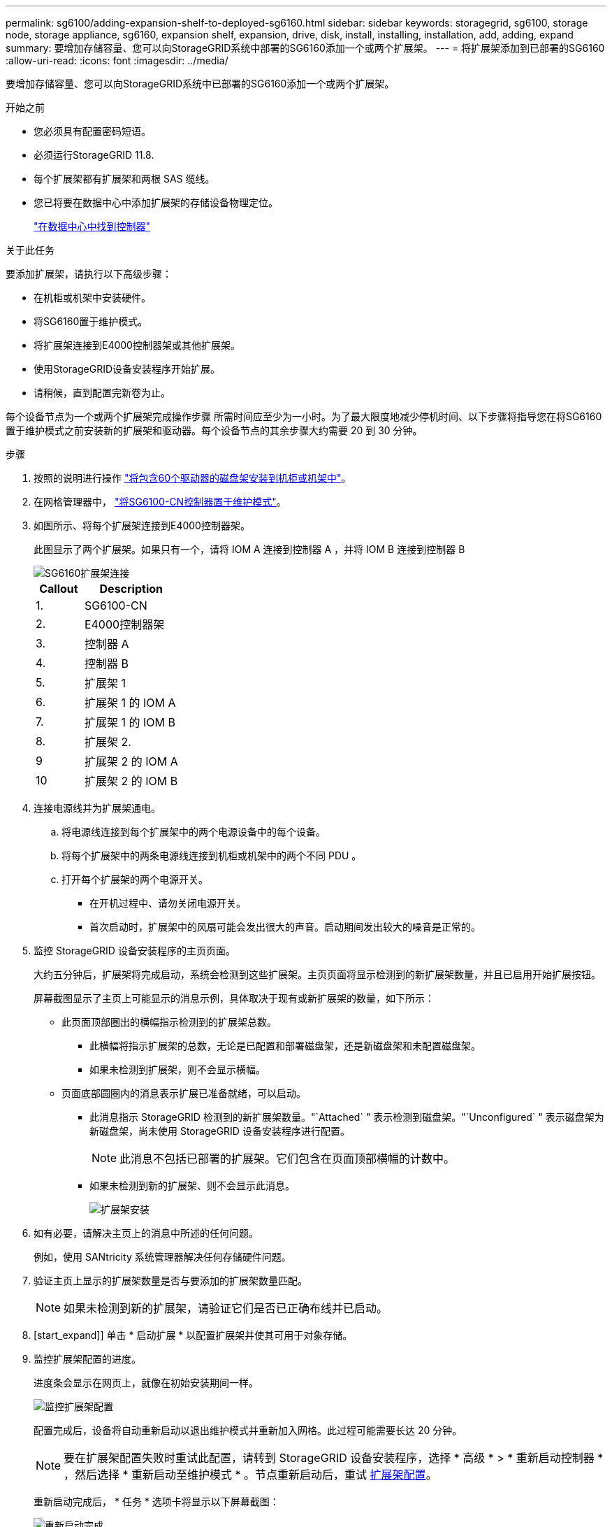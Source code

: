 ---
permalink: sg6100/adding-expansion-shelf-to-deployed-sg6160.html 
sidebar: sidebar 
keywords: storagegrid, sg6100, storage node, storage appliance, sg6160, expansion shelf, expansion, drive, disk, install, installing, installation, add, adding, expand 
summary: 要增加存储容量、您可以向StorageGRID系统中部署的SG6160添加一个或两个扩展架。 
---
= 将扩展架添加到已部署的SG6160
:allow-uri-read: 
:icons: font
:imagesdir: ../media/


[role="lead"]
要增加存储容量、您可以向StorageGRID系统中已部署的SG6160添加一个或两个扩展架。

.开始之前
* 您必须具有配置密码短语。
* 必须运行StorageGRID 11.8.
* 每个扩展架都有扩展架和两根 SAS 缆线。
* 您已将要在数据中心中添加扩展架的存储设备物理定位。
+
link:locating-sgf6112-in-data-center.html["在数据中心中找到控制器"]



.关于此任务
要添加扩展架，请执行以下高级步骤：

* 在机柜或机架中安装硬件。
* 将SG6160置于维护模式。
* 将扩展架连接到E4000控制器架或其他扩展架。
* 使用StorageGRID设备安装程序开始扩展。
* 请稍候，直到配置完新卷为止。


每个设备节点为一个或两个扩展架完成操作步骤 所需时间应至少为一小时。为了最大限度地减少停机时间、以下步骤将指导您在将SG6160置于维护模式之前安装新的扩展架和驱动器。每个设备节点的其余步骤大约需要 20 到 30 分钟。

.步骤
. 按照的说明进行操作 link:../installconfig/sg6160-installing-60-drive-shelves-into-cabinet-or-rack.html["将包含60个驱动器的磁盘架安装到机柜或机架中"]。
. 在网格管理器中， link:../commonhardware/placing-appliance-into-maintenance-mode.html["将SG6100-CN控制器置于维护模式"]。
. 如图所示、将每个扩展架连接到E4000控制器架。
+
此图显示了两个扩展架。如果只有一个，请将 IOM A 连接到控制器 A ，并将 IOM B 连接到控制器 B

+
image::../media/expansion_shelves_connections_sg6160.png[SG6160扩展架连接]

+
[cols="1a,2a"]
|===
| Callout | Description 


 a| 
1.
 a| 
SG6100-CN



 a| 
2.
 a| 
E4000控制器架



 a| 
3.
 a| 
控制器 A



 a| 
4.
 a| 
控制器 B



 a| 
5.
 a| 
扩展架 1



 a| 
6.
 a| 
扩展架 1 的 IOM A



 a| 
7.
 a| 
扩展架 1 的 IOM B



 a| 
8.
 a| 
扩展架 2.



 a| 
9
 a| 
扩展架 2 的 IOM A



 a| 
10
 a| 
扩展架 2 的 IOM B

|===
. 连接电源线并为扩展架通电。
+
.. 将电源线连接到每个扩展架中的两个电源设备中的每个设备。
.. 将每个扩展架中的两条电源线连接到机柜或机架中的两个不同 PDU 。
.. 打开每个扩展架的两个电源开关。
+
*** 在开机过程中、请勿关闭电源开关。
*** 首次启动时，扩展架中的风扇可能会发出很大的声音。启动期间发出较大的噪音是正常的。




. 监控 StorageGRID 设备安装程序的主页页面。
+
大约五分钟后，扩展架将完成启动，系统会检测到这些扩展架。主页页面将显示检测到的新扩展架数量，并且已启用开始扩展按钮。

+
屏幕截图显示了主页上可能显示的消息示例，具体取决于现有或新扩展架的数量，如下所示：

+
** 此页面顶部圈出的横幅指示检测到的扩展架总数。
+
*** 此横幅将指示扩展架的总数，无论是已配置和部署磁盘架，还是新磁盘架和未配置磁盘架。
*** 如果未检测到扩展架，则不会显示横幅。


** 页面底部圆圈内的消息表示扩展已准备就绪，可以启动。
+
*** 此消息指示 StorageGRID 检测到的新扩展架数量。"`Attached` " 表示检测到磁盘架。"`Unconfigured` " 表示磁盘架为新磁盘架，尚未使用 StorageGRID 设备安装程序进行配置。
+

NOTE: 此消息不包括已部署的扩展架。它们包含在页面顶部横幅的计数中。

*** 如果未检测到新的扩展架、则不会显示此消息。
+
image::../media/appl_installer_home_expansion_shelf_ready_to_install.png[扩展架安装]





. 如有必要，请解决主页上的消息中所述的任何问题。
+
例如，使用 SANtricity 系统管理器解决任何存储硬件问题。

. 验证主页上显示的扩展架数量是否与要添加的扩展架数量匹配。
+

NOTE: 如果未检测到新的扩展架，请验证它们是否已正确布线并已启动。

. [start_expand]] 单击 * 启动扩展 * 以配置扩展架并使其可用于对象存储。
. 监控扩展架配置的进度。
+
进度条会显示在网页上，就像在初始安装期间一样。

+
image::../media/monitor_expansion_for_new_appliance_shelf.png[监控扩展架配置]

+
配置完成后，设备将自动重新启动以退出维护模式并重新加入网格。此过程可能需要长达 20 分钟。

+

NOTE: 要在扩展架配置失败时重试此配置，请转到 StorageGRID 设备安装程序，选择 * 高级 * > * 重新启动控制器 * ，然后选择 * 重新启动至维护模式 * 。节点重新启动后，重试 <<start_expansion,扩展架配置>>。

+
重新启动完成后， * 任务 * 选项卡将显示以下屏幕截图：

+
image::../media/appliance_installer_reboot_complete.png[重新启动完成]

. 验证设备存储节点和新扩展架的状态。
+
.. 在网格管理器中，选择*N节点*并验证设备存储节点是否具有绿色复选标记图标。
+
绿色复选标记图标表示没有处于活动状态的警报、并且节点已连接到网格。有关节点图标的问题描述 、请参见 https://docs.netapp.com/us-en/storagegrid-118/monitor/monitoring-system-health.html#monitor-node-connection-states["监控节点连接状态"^]。

.. 选择 * 存储 * 选项卡，然后确认添加的每个扩展架的对象存储表中显示了 16 个新的对象存储。
.. 验证每个新扩展架的磁盘架状态是否为标称，配置状态是否为已配置。



